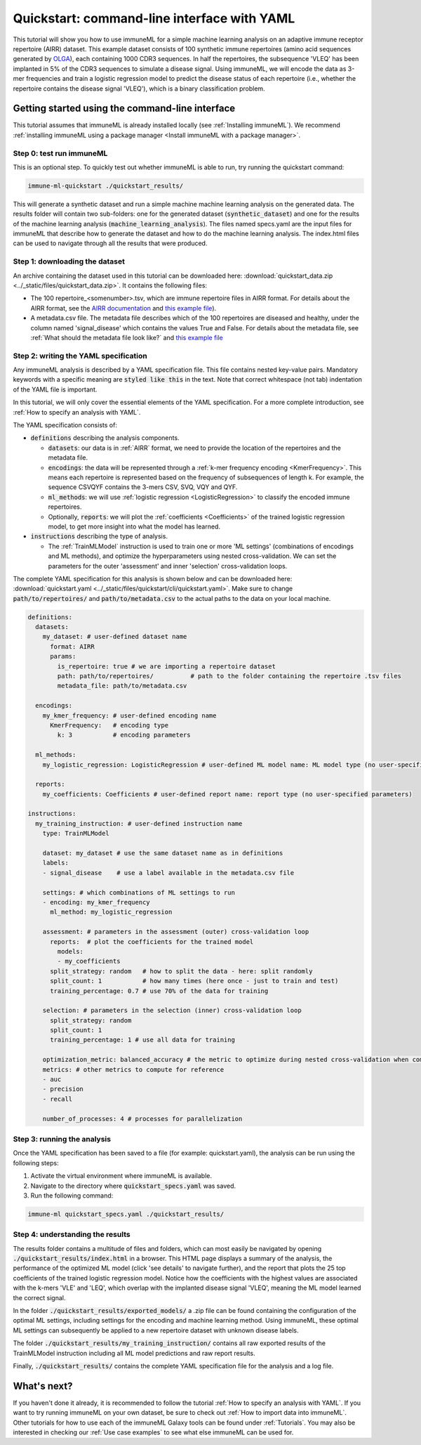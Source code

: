 Quickstart: command-line interface with YAML
==============================================

.. meta::

   :twitter:card: summary
   :twitter:site: @immuneml
   :twitter:title: immuneML quickstart: get started in the command line with YAML specification
   :twitter:description: See tutorials on how to run an immuneML quickstart in the command line with a YAML specification.
   :twitter:image: https://docs.immuneml.uio.no/_images/receptor_classification_overview.png

This tutorial will show you how to use immuneML for a simple machine learning analysis on an adaptive immune receptor repertoire (AIRR) dataset.
This example dataset consists of 100 synthetic immune repertoires (amino acid sequences generated by `OLGA <https://github.com/statbiophys/OLGA>`_), each containing 1000 CDR3 sequences.
In half the repertoires, the subsequence 'VLEQ' has been implanted in 5% of the CDR3 sequences to simulate a disease signal.
Using immuneML, we will encode the data as 3-mer frequencies and train a logistic regression model to predict the disease status of each repertoire
(i.e., whether the repertoire contains the disease signal 'VLEQ'), which is a binary classification problem.


Getting started using the command-line interface
-------------------------------------------------

This tutorial assumes that immuneML is already installed locally (see :ref:`Installing immuneML`).
We recommend :ref:`installing immuneML using a package manager <Install immuneML with a package manager>`.

Step 0: test run immuneML
^^^^^^^^^^^^^^^^^^^^^^^^^^^^^^^^^^^^^^^^^^^^^^^^^

This is an optional step.
To quickly test out whether immuneML is able to run, try running the quickstart command:

.. code-block:: console

    immune-ml-quickstart ./quickstart_results/

This will generate a synthetic dataset and run a simple machine machine learning analysis on the generated data.
The results folder will contain two sub-folders: one for the generated dataset (:code:`synthetic_dataset`) and one for the results of the machine
learning analysis (:code:`machine_learning_analysis`). The files named specs.yaml are the input files for immuneML that describe how to generate the dataset
and how to do the machine learning analysis. The index.html files can be used to navigate through all the results that were produced.

Step 1: downloading the dataset
^^^^^^^^^^^^^^^^^^^^^^^^^^^^^^^^^^^^^^^^^^^^^^^^^

An archive containing the dataset used in this tutorial can be downloaded here: :download:`quickstart_data.zip <../_static/files/quickstart_data.zip>`.
It contains the following files:

- The 100 repertoire_<somenumber>.tsv, which are immune repertoire files in AIRR format. For details about the AIRR format, see the `AIRR documentation <https://docs.airr-community.org/en/stable/datarep/format.html>`_ and `this example file <https://galaxy.immuneml.uio.no/datasets/e86c1af9d83bf1ee/display/?preview=True>`_).

- A metadata.csv file. The metadata file describes which of the 100 repertoires are diseased and healthy, under the
  column named 'signal_disease' which contains the values True and False.
  For details about the metadata file, see :ref:`What should the metadata file look like?` and `this example file <https://galaxy.immuneml.uio.no/datasets/a6e389145d2bcee5/display/?preview=True>`_

Step 2: writing the YAML specification
^^^^^^^^^^^^^^^^^^^^^^^^^^^^^^^^^^^^^^^^^^^^^^^^^
Any immuneML analysis is described by a YAML specification file.
This file contains nested key-value pairs. Mandatory keywords with a specific meaning are :code:`styled like this`
in the text. Note that correct whitespace (not tab) indentation of the YAML file is important.

In this tutorial, we will only cover the essential elements of the YAML specification.
For a more complete introduction, see :ref:`How to specify an analysis with YAML`.

The YAML specification consists of:

- :code:`definitions` describing the analysis components.

  - :code:`datasets`: our data is in :ref:`AIRR` format, we need to provide the location of the repertoires and the metadata file.

  - :code:`encodings`: the data will be represented through a :ref:`k-mer frequency encoding <KmerFrequency>`.
    This means each repertoire is represented based on the frequency of subsequences of length k.
    For example, the sequence CSVQYF contains the 3-mers CSV, SVQ, VQY and QYF.

  - :code:`ml_methods`: we will use :ref:`logistic regression <LogisticRegression>` to classify
    the encoded immune repertoires.

  - Optionally, :code:`reports`: we will plot the :ref:`coefficients <Coefficients>` of the trained
    logistic regression model, to get more insight into what the model has learned.

- :code:`instructions` describing the type of analysis.

  - The :ref:`TrainMLModel` instruction is used to train one or more 'ML settings' (combinations of encodings and ML methods),
    and optimize the hyperparameters using nested cross-validation. We can set the parameters for the outer 'assessment' and
    inner 'selection' cross-validation loops.

The complete YAML specification for this analysis is shown below and can be downloaded here: :download:`quickstart.yaml <../_static/files/quickstart/cli/quickstart.yaml>`.
Make sure to change :code:`path/to/repertoires/` and :code:`path/to/metadata.csv` to the actual paths to the data on your local machine.

.. highlight:: yaml
.. code-block:: yaml

    definitions:
      datasets:
        my_dataset: # user-defined dataset name
          format: AIRR
          params:
            is_repertoire: true # we are importing a repertoire dataset
            path: path/to/repertoires/          # path to the folder containing the repertoire .tsv files
            metadata_file: path/to/metadata.csv

      encodings:
        my_kmer_frequency: # user-defined encoding name
          KmerFrequency:   # encoding type
            k: 3           # encoding parameters

      ml_methods:
        my_logistic_regression: LogisticRegression # user-defined ML model name: ML model type (no user-specified parameters)

      reports:
        my_coefficients: Coefficients # user-defined report name: report type (no user-specified parameters)

    instructions:
      my_training_instruction: # user-defined instruction name
        type: TrainMLModel

        dataset: my_dataset # use the same dataset name as in definitions
        labels:
        - signal_disease    # use a label available in the metadata.csv file

        settings: # which combinations of ML settings to run
        - encoding: my_kmer_frequency
          ml_method: my_logistic_regression

        assessment: # parameters in the assessment (outer) cross-validation loop
          reports:  # plot the coefficients for the trained model
            models:
            - my_coefficients
          split_strategy: random   # how to split the data - here: split randomly
          split_count: 1           # how many times (here once - just to train and test)
          training_percentage: 0.7 # use 70% of the data for training

        selection: # parameters in the selection (inner) cross-validation loop
          split_strategy: random
          split_count: 1
          training_percentage: 1 # use all data for training

        optimization_metric: balanced_accuracy # the metric to optimize during nested cross-validation when comparing multiple models
        metrics: # other metrics to compute for reference
        - auc
        - precision
        - recall

        number_of_processes: 4 # processes for parallelization


Step 3: running the analysis
^^^^^^^^^^^^^^^^^^^^^^^^^^^^^^^^^^^^^^^^^^^^^^^^^


Once the YAML specification has been saved to a file (for example: quickstart.yaml), the analysis can be run using the following steps:

#. Activate the virtual environment where immuneML is available.

#. Navigate to the directory where :code:`quickstart_specs.yaml` was saved.

#. Run the following command:

.. code-block:: console

    immune-ml quickstart_specs.yaml ./quickstart_results/


Step 4: understanding the results
^^^^^^^^^^^^^^^^^^^^^^^^^^^^^^^^^^^^^^^^^^^^^^^^^

The results folder contains a multitude of files and folders, which can most easily be navigated by opening :code:`./quickstart_results/index.html` in a browser.
This HTML page displays a summary of the analysis, the performance of the optimized ML model (click 'see details' to navigate further), and the report that plots the 25 top coefficients of
the trained logistic regression model. Notice how the coefficients with the highest values are associated with the k-mers 'VLE' and 'LEQ', which overlap with the implanted disease signal 'VLEQ', meaning the ML model learned the correct signal.

.. image:: ../_static/images/reports/coefficients_logistic_regression.png
   :alt: Coefficients report
   :width: 600

In the folder :code:`./quickstart_results/exported_models/` a .zip file can be found containing the configuration of the optimal ML settings, including settings for the encoding
and machine learning method. Using immuneML, these optimal ML settings can subsequently be applied to a new repertoire dataset with unknown disease labels.

The folder :code:`./quickstart_results/my_training_instruction/` contains all raw exported results of the TrainMLModel instruction including all ML model predictions and raw report results.

Finally, :code:`./quickstart_results/` contains the complete YAML specification file for the analysis and a log file.

What's next?
-------------------------------------------------

If you haven't done it already, it is recommended to follow the tutorial :ref:`How to specify an analysis with YAML`.
If you want to try running immuneML on your own dataset, be sure to check out :ref:`How to import data into immuneML`.
Other tutorials for how to use each of the immuneML Galaxy tools can be found under :ref:`Tutorials`.
You may also be interested in checking our :ref:`Use case examples` to see what else immuneML can be used for.
